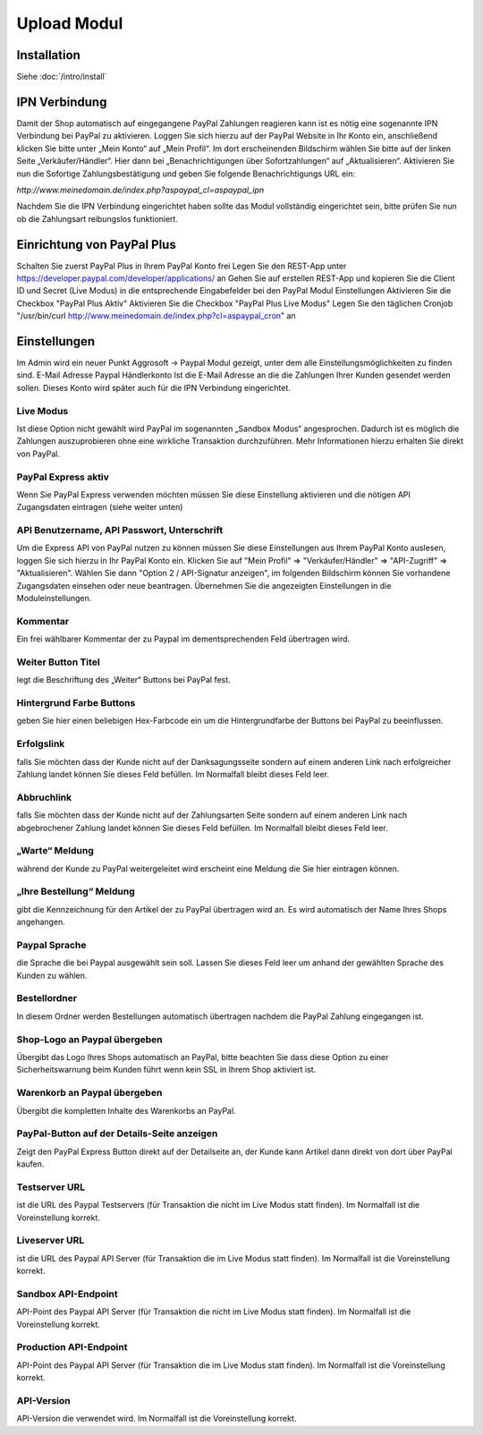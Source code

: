 #####################
Upload Modul
#####################

Installation
============
Siehe :doc:`/intro/install`

IPN Verbindung
========================
Damit der Shop automatisch auf eingegangene PayPal Zahlungen reagieren kann ist es nötig eine sogenannte IPN Verbindung bei PayPal zu aktivieren. Loggen Sie sich hierzu auf der PayPal Website in Ihr Konto ein, anschließend klicken Sie bitte unter „Mein Konto“ auf „Mein Profil“. Im dort erscheinenden Bildschirm wählen Sie bitte auf der linken Seite „Verkäufer/Händler“. Hier dann bei „Benachrichtigungen über Sofortzahlungen“ auf „Aktualisieren“. Aktivieren Sie nun die Sofortige Zahlungsbestätigung und geben Sie folgende Benachrichtigungs URL ein:

`http://www.meinedomain.de/index.php?aspaypal_cl=aspaypal_ipn`

Nachdem Sie die IPN Verbindung eingerichtet haben sollte das Modul vollständig eingerichtet sein, bitte prüfen Sie nun ob die Zahlungsart reibungslos funktioniert.

Einrichtung von PayPal Plus
====================================
Schalten Sie zuerst PayPal Plus in Ihrem PayPal Konto frei
Legen Sie den REST-App unter https://developer.paypal.com/developer/applications/ an
Gehen Sie auf erstellen REST-App und kopieren Sie die Client ID und Secret (Live Modus) in die entsprechende Eingabefelder bei den PayPal Modul Einstellungen
Aktivieren Sie die Checkbox "PayPal Plus Aktiv"
Aktivieren Sie die Checkbox "PayPal Plus Live Modus"
Legen Sie den täglichen Cronjob "/usr/bin/curl http://www.meinedomain.de/index.php?cl=aspaypal_cron" an

Einstellungen
========================
Im Admin wird ein neuer Punkt Aggrosoft -> Paypal Modul gezeigt, unter dem alle Einstellungsmöglichkeiten zu finden sind.
E-Mail Adresse Paypal Händlerkonto
Ist die E-Mail Adresse an die die Zahlungen Ihrer Kunden gesendet werden sollen. Dieses Konto wird später auch für die IPN Verbindung eingerichtet.

Live Modus
-------------------
Ist diese Option nicht gewählt wird PayPal im sogenannten „Sandbox Modus“ angesprochen. Dadurch ist es möglich die Zahlungen auszuprobieren ohne eine wirkliche Transaktion durchzuführen. Mehr Informationen hierzu erhalten Sie direkt von PayPal.

PayPal Express aktiv
--------------------------------------
Wenn Sie PayPal Express verwenden möchten müssen Sie diese Einstellung aktivieren und die nötigen API Zugangsdaten eintragen (siehe weiter unten)

API Benutzername, API Passwort, Unterschrift
---------------------------------------------------------
Um die Express API von PayPal nutzen zu können müssen Sie diese Einstellungen aus Ihrem PayPal Konto auslesen, loggen Sie sich hierzu in Ihr PayPal Konto ein. Klicken Sie auf "Mein Profil" => "Verkäufer/Händler" => "API-Zugriff" => "Aktualisieren". Wählen Sie dann "Option 2 / API-Signatur anzeigen", im folgenden Bildschirm können Sie vorhandene Zugangsdaten einsehen oder neue beantragen. Übernehmen Sie die angezeigten Einstellungen in die Moduleinstellungen.

Kommentar
-------------------
Ein frei wählbarer Kommentar der zu Paypal im dementsprechenden Feld übertragen wird.

Weiter Button Titel
--------------------------------------
legt die Beschriftung des „Weiter“ Buttons bei PayPal fest.

Hintergrund Farbe Buttons
--------------------------------------
geben Sie hier einen beliebigen Hex-Farbcode ein um die Hintergrundfarbe der Buttons bei PayPal zu beeinflussen.

Erfolgslink
--------------------------------------
falls Sie möchten dass der Kunde nicht auf der Danksagungsseite sondern auf einem anderen Link nach erfolgreicher Zahlung landet können Sie dieses Feld befüllen. Im Normalfall bleibt dieses Feld leer.

Abbruchlink
--------------------------------------
falls Sie möchten dass der Kunde nicht auf der Zahlungsarten Seite sondern auf einem anderen Link nach abgebrochener Zahlung landet können Sie dieses Feld befüllen. Im Normalfall bleibt dieses Feld leer.

„Warte“ Meldung
--------------------------------------
während der Kunde zu PayPal weitergeleitet wird erscheint eine Meldung die Sie hier eintragen können.

„Ihre Bestellung“ Meldung
--------------------------------------
gibt die Kennzeichnung für den Artikel der zu PayPal übertragen wird an. Es wird automatisch der Name Ihres Shops angehangen.

Paypal Sprache
--------------------------------------
die Sprache die bei Paypal ausgewählt sein soll. Lassen Sie dieses Feld leer um anhand der gewählten Sprache des Kunden zu wählen.

Bestellordner
--------------------------------------
In diesem Ordner werden Bestellungen automatisch übertragen nachdem die PayPal Zahlung eingegangen ist.

Shop-Logo an Paypal übergeben
--------------------------------------
Übergibt das Logo Ihres Shops automatisch an PayPal, bitte beachten Sie dass diese Option zu einer Sicherheitswarnung beim Kunden führt wenn kein SSL in Ihrem Shop aktiviert ist.

Warenkorb an Paypal übergeben
--------------------------------------
Übergibt die kompletten Inhalte des Warenkorbs an PayPal.

PayPal-Button auf der Details-Seite anzeigen
--------------------------------------
Zeigt den PayPal Express Button direkt auf der Detailseite an, der Kunde kann Artikel dann direkt von dort über PayPal kaufen.

Testserver URL
--------------------------------------
ist die URL des Paypal Testservers (für Transaktion die nicht im Live Modus statt finden). Im Normalfall ist die Voreinstellung korrekt.

Liveserver URL
--------------------------------------
ist die URL des Paypal API Server (für Transaktion die im Live Modus statt finden). Im Normalfall ist die Voreinstellung korrekt.

Sandbox API-Endpoint
--------------------------------------
API-Point des Paypal API Server (für Transaktion die nicht im Live Modus statt finden). Im Normalfall ist die Voreinstellung korrekt.

Production API-Endpoint
--------------------------------------
API-Point des Paypal API Server (für Transaktion die im Live Modus statt finden). Im Normalfall ist die Voreinstellung korrekt.

API-Version
--------------------------------------
API-Version die verwendet wird. Im Normalfall ist die Voreinstellung korrekt.
